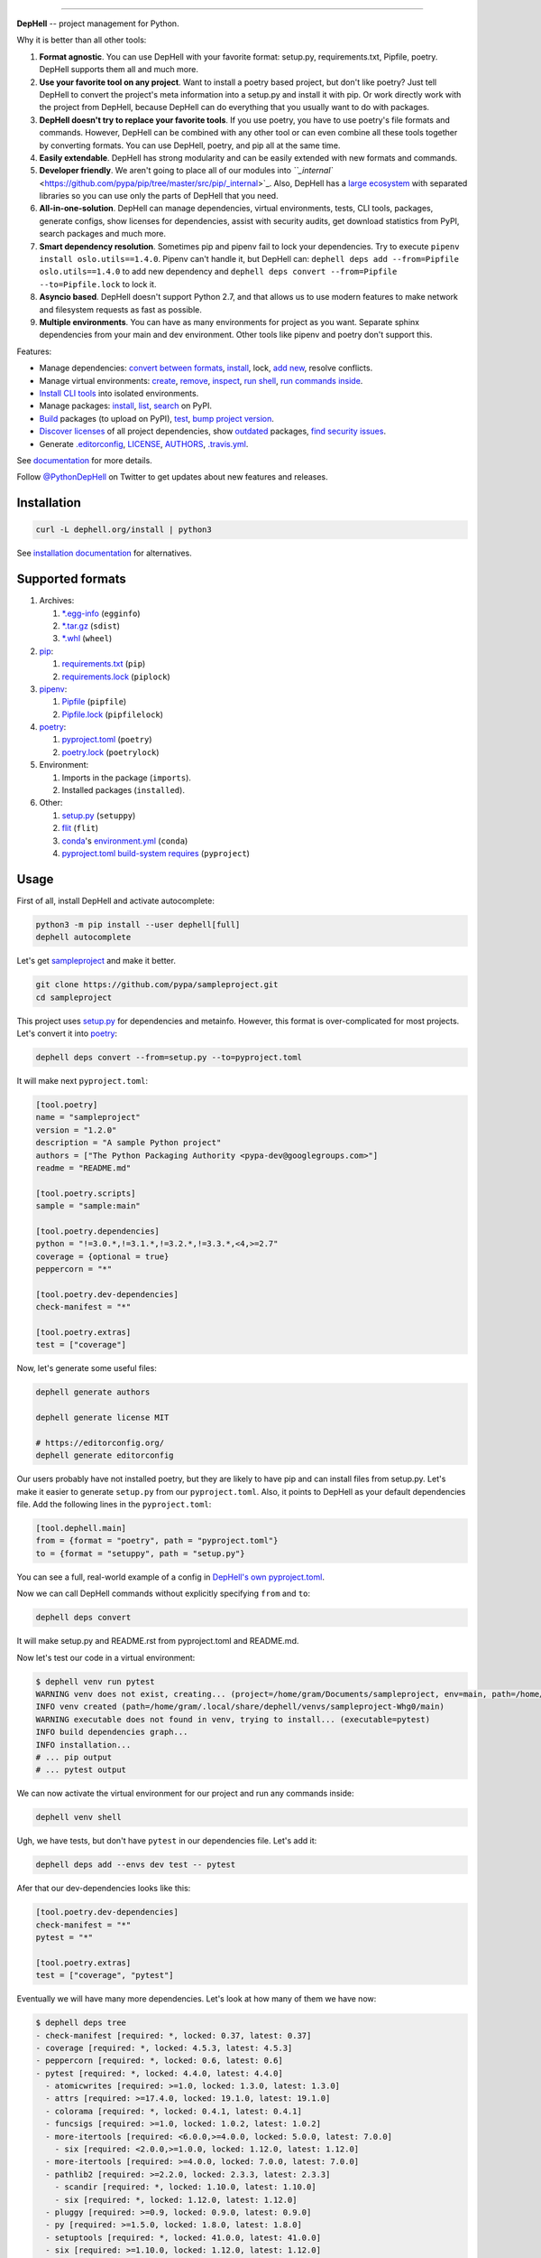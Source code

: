 

.. image:: ./assets/logo.png
   :target: ./assets/logo.png
   :alt: DepHell

=============================================================================


.. image:: https://img.shields.io/pypi/v/dephell.svg
   :target: https://pypi.python.org/pypi/dephell/
   :alt: pypi


.. image:: https://img.shields.io/pypi/l/dephell.svg
   :target: https://github.com/dephell/dephell/blob/master/LICENSE
   :alt: MIT License


.. image:: https://travis-ci.org/dephell/dephell.svg?branch=master
   :target: https://travis-ci.org/dephell/dephell
   :alt: Travis CI


.. image:: ./assets/badge.svg
   :target: ./docs/badge.md
   :alt: Powered by DepHell


**DepHell** -- project management for Python.

Why it is better than all other tools:


#. **Format agnostic**. You can use DepHell with your favorite format: setup.py, requirements.txt, Pipfile, poetry. DepHell supports them all and much more.
#. **Use your favorite tool on any project**. Want to install a poetry based project, but don't like poetry? Just tell DepHell to convert the project's meta information into a setup.py and install it with pip. Or work directly work with the project from DepHell, because DepHell can do everything that you usually want to do with packages.
#. **DepHell doesn't try to replace your favorite tools**. If you use poetry, you have to use poetry's file formats and commands. However, DepHell can be combined with any other tool or can even combine all these tools together by converting formats. You can use DepHell, poetry, and pip all at the same time.
#. **Easily extendable**. DepHell has strong modularity and can be easily extended with new formats and commands.
#. **Developer friendly**. We aren't going to place all of our modules into `\ ``_internal`` <https://github.com/pypa/pip/tree/master/src/pip/_internal>`_. Also, DepHell has a `large ecosystem <https://github.com/dephell>`_ with separated libraries so you can use only the parts of DepHell that you need.
#. **All-in-one-solution**. DepHell can manage dependencies, virtual environments, tests, CLI tools, packages, generate configs, show licenses for dependencies, assist with security audits, get download statistics from PyPI, search packages and much more.
#. **Smart dependency resolution**. Sometimes pip and pipenv fail to lock your dependencies. Try to execute ``pipenv install oslo.utils==1.4.0``. Pipenv can't handle it, but DepHell can: ``dephell deps add --from=Pipfile oslo.utils==1.4.0`` to add new dependency and ``dephell deps convert --from=Pipfile --to=Pipfile.lock`` to lock it.
#. **Asyncio based**. DepHell doesn't support Python 2.7, and that allows us to use modern features to make network and filesystem requests as fast as possible.
#. **Multiple environments**. You can have as many environments for project as you want. Separate sphinx dependencies from your main and dev environment. Other tools like pipenv and poetry don't support this.

Features:


* Manage dependencies: `convert between formats <https://dephell.org/docs/cmd-deps-convert.html>`_\ , `instаll <https://dephell.org/docs/cmd-deps-install.html>`_\ , lock, `add new <https://dephell.org/docs/cmd-deps-add.html>`_\ , resolve conflicts.
* Manage virtual environments: `create <https://dephell.org/docs/cmd-venv-create.html>`_\ , `remove <https://dephell.org/docs/cmd-venv-destroy.html>`_\ , `inspect <https://dephell.org/docs/cmd-inspect-venv.html>`_\ , `run shell <https://dephell.org/docs/cmd-venv-shell.html>`_\ , `run commands inside <https://dephell.org/docs/cmd-venv-run.html>`_.
* `Install CLI tools <https://dephell.org/docs/cmd-jail-install.html>`_ into isolated environments.
* Manage packages: `install <https://dephell.org/docs/cmd-package-install.html>`_\ , `list <https://dephell.org/docs/cmd-package-list.html>`_\ , `search <https://dephell.org/docs/cmd-package-search.html>`_ on PyPI.
* `Build <https://dephell.org/docs/cmd-project-build.html>`_ packages (to upload on PyPI), `test <https://dephell.org/docs/cmd-project-test.html>`_\ , `bump project version <https://dephell.org/docs/cmd-project-bump.html>`_.
* `Discover licenses <https://dephell.org/docs/cmd-deps-licenses.html>`_ of all project dependencies, show `outdated <https://dephell.org/docs/cmd-deps-outdated.html>`_ packages, `find security issues <https://dephell.org/docs/cmd-deps-audit.html>`_.
* Generate `.editorconfig <https://dephell.org/docs/cmd-generate-editorconfig.html>`_\ , `LICENSE <https://dephell.org/docs/cmd-generate-license.html>`_\ , `AUTHORS <https://dephell.org/docs/cmd-generate-authors.html>`_\ , `.travis.yml <https://dephell.org/docs/cmd-generate-travis.html>`_.

See `documentation <https://dephell.org/docs/>`_ for more details.

Follow `@PythonDepHell <https://twitter.com/PythonDepHell>`_ on Twitter to get updates about new features and releases.

Installation
------------

.. code-block:: bash

   curl -L dephell.org/install | python3

See `installation documentation <https://dephell.org/docs/installation.html>`_ for alternatives.

Supported formats
-----------------


#. Archives:

   #. `*.egg-info <https://setuptools.readthedocs.io/en/latest/formats.html>`_ (\ ``egginfo``\ )
   #. `*.tar.gz <https://packaging.python.org/glossary/#term-distribution-package>`_ (\ ``sdist``\ )
   #. `*.whl <https://pythonwheels.com>`_ (\ ``wheel``\ )

#. `pip <https://pip.pypa.io/en/stable/>`_\ :

   #. `requirements.txt <https://pip.pypa.io/en/stable/user_guide/#requirements-files>`_ (\ ``pip``\ )
   #. `requirements.lock <https://nvie.com/posts/pin-your-packages/>`_ (\ ``piplock``\ )

#. `pipenv <https://pipenv.readthedocs.io/en/latest/>`_\ :

   #. `Pipfile <https://github.com/pypa/pipfile>`_ (\ ``pipfile``\ )
   #. `Pipfile.lock <https://stackoverflow.com/a/49867443/8704691>`_ (\ ``pipfilelock``\ )

#. `pоetry <https://github.com/sdispater/poetry>`_\ :

   #. `pyproject.toml <https://poetry.eustace.io/docs/pyproject/>`_ (\ ``poetry``\ )
   #. `poetry.lock <https://poetry.eustace.io/docs/basic-usage/#installing-without-poetrylock>`_ (\ ``poetrylock``\ )

#. Environment:

   #. Imports in the package (\ ``imports``\ ).
   #. Installed packages (\ ``installed``\ ).

#. Other:

   #. `setup.py <https://docs.python.org/3/distutils/setupscript.html>`_ (\ ``setuppy``\ )
   #. `flit <https://flit.readthedocs.io/en/latest/pyproject_toml.html>`_ (\ ``flit``\ )
   #. `conda <https://conda.io/en/latest/>`_\ 's `environment.yml <https://docs.conda.io/projects/conda/en/latest/user-guide/tasks/manage-environments.html#creating-an-environment-file-manually>`_ (\ ``conda``\ )
   #. `pyproject.toml build-system requires <https://www.python.org/dev/peps/pep-0518/#build-system-table>`_ (\ ``pyproject``\ )

Usage
-----

First of all, install DepHell and activate autocomplete:

.. code-block:: bash

   python3 -m pip install --user dephell[full]
   dephell autocomplete

Let's get `sampleproject <https://github.com/pypa/sampleproject>`_ and make it better.

.. code-block:: bash

   git clone https://github.com/pypa/sampleproject.git
   cd sampleproject

This project uses `setup.py <https://docs.python.org/3/distutils/setupscript.html>`_ for dependencies and metainfo. However, this format is over-complicated for most projects. Let's convert it into `poetry <https://poetry.eustace.io/docs/pyproject/>`_\ :

.. code-block:: bash

   dephell deps convert --from=setup.py --to=pyproject.toml

It will make next ``pyproject.toml``\ :

.. code-block::

   [tool.poetry]
   name = "sampleproject"
   version = "1.2.0"
   description = "A sample Python project"
   authors = ["The Python Packaging Authority <pypa-dev@googlegroups.com>"]
   readme = "README.md"

   [tool.poetry.scripts]
   sample = "sample:main"

   [tool.poetry.dependencies]
   python = "!=3.0.*,!=3.1.*,!=3.2.*,!=3.3.*,<4,>=2.7"
   coverage = {optional = true}
   peppercorn = "*"

   [tool.poetry.dev-dependencies]
   check-manifest = "*"

   [tool.poetry.extras]
   test = ["coverage"]

Now, let's generate some useful files:

.. code-block:: bash

   dephell generate authors

   dephell generate license MIT

   # https://editorconfig.org/
   dephell generate editorconfig

Our users probably have not installed poetry, but they are likely to have pip and can install files from setup.py. Let's make it easier to generate ``setup.py`` from our ``pyproject.toml``. Also, it points to DepHell as your default dependencies file. Add the following lines in the ``pyproject.toml``\ :

.. code-block::

   [tool.dephell.main]
   from = {format = "poetry", path = "pyproject.toml"}
   to = {format = "setuppy", path = "setup.py"}

You can see a full, real-world example of a config in `DepHell's own pyproject.toml <./pyproject.toml>`_.

Now we can call DepHell commands without explicitly specifying ``from`` and ``to``\ :

.. code-block:: bash

   dephell deps convert

It will make setup.py and README.rst from pyproject.toml and README.md.

Now let's test our code in a virtual environment:

.. code-block:: bash

   $ dephell venv run pytest
   WARNING venv does not exist, creating... (project=/home/gram/Documents/sampleproject, env=main, path=/home/gram/.local/share/dephell/venvs/sampleproject-Whg0/main)
   INFO venv created (path=/home/gram/.local/share/dephell/venvs/sampleproject-Whg0/main)
   WARNING executable does not found in venv, trying to install... (executable=pytest)
   INFO build dependencies graph...
   INFO installation...
   # ... pip output
   # ... pytest output

We can now activate the virtual environment for our project and run any commands inside:

.. code-block:: bash

   dephell venv shell

Ugh, we have tests, but don't have ``pytest`` in our dependencies file. Let's add it:

.. code-block:: bash

   dephell deps add --envs dev test -- pytest

Afer that our dev-dependencies looks like this:

.. code-block::

   [tool.poetry.dev-dependencies]
   check-manifest = "*"
   pytest = "*"

   [tool.poetry.extras]
   test = ["coverage", "pytest"]

Eventually we will have many more dependencies. Let's look at how many of them we have now:

.. code-block:: bash

   $ dephell deps tree
   - check-manifest [required: *, locked: 0.37, latest: 0.37]
   - coverage [required: *, locked: 4.5.3, latest: 4.5.3]
   - peppercorn [required: *, locked: 0.6, latest: 0.6]
   - pytest [required: *, locked: 4.4.0, latest: 4.4.0]
     - atomicwrites [required: >=1.0, locked: 1.3.0, latest: 1.3.0]
     - attrs [required: >=17.4.0, locked: 19.1.0, latest: 19.1.0]
     - colorama [required: *, locked: 0.4.1, latest: 0.4.1]
     - funcsigs [required: >=1.0, locked: 1.0.2, latest: 1.0.2]
     - more-itertools [required: <6.0.0,>=4.0.0, locked: 5.0.0, latest: 7.0.0]
       - six [required: <2.0.0,>=1.0.0, locked: 1.12.0, latest: 1.12.0]
     - more-itertools [required: >=4.0.0, locked: 7.0.0, latest: 7.0.0]
     - pathlib2 [required: >=2.2.0, locked: 2.3.3, latest: 2.3.3]
       - scandir [required: *, locked: 1.10.0, latest: 1.10.0]
       - six [required: *, locked: 1.12.0, latest: 1.12.0]
     - pluggy [required: >=0.9, locked: 0.9.0, latest: 0.9.0]
     - py [required: >=1.5.0, locked: 1.8.0, latest: 1.8.0]
     - setuptools [required: *, locked: 41.0.0, latest: 41.0.0]
     - six [required: >=1.10.0, locked: 1.12.0, latest: 1.12.0]

Hm...Is it as many as it seems? Let's look at their size.

.. code-block:: bash

   $ dephell inspect venv --filter=lib_size
   11.96Mb

Ugh...Ok, it's Python. Are they actual?

.. code-block:: bash

   $ dephell deps outdated
   [
     {
       "description": "More routines for operating on iterables, beyond itertools",
       "installed": [
         "5.0.0"
       ],
       "latest": "7.0.0",
       "name": "more-itertools",
       "updated": "2019-03-28"
     },
   ]

``Pytest`` requires old version of ``more-itertools``. That happens.

If our tests and dependencies are OK, it's time to deploy. First of all, increment the project version:

.. code-block:: bash

   $ dephell project bump minor
   INFO generated new version (old=1.2.0, new=1.3.0)

And then build packages:

.. code-block:: bash

   $ dephell project build
   INFO dumping... (format=setuppy)
   INFO dumping... (format=egginfo)
   INFO dumping... (format=sdist)
   INFO dumping... (format=wheel)
   INFO builded

Now, we can upload these packages to `PyPI <https://pypi.org/>`_ with `twine <https://github.com/pypa/twine/>`_.

These are some of the most useful commands. See `documentation <https://dephell.org/docs/>`_ for more details.

Compatibility
-------------

DepHell is tested on Linux and Mac OS X with Python 3.5, 3.6, 3.7. And one of the coolest things is that DepHell is run by DepHell on Travis CI.

How can I help
--------------


#. Star project on Github. Developers believe in the stars.
#. Tell your fellows that `Gram <http://github.com/orsinium>`_ has a made `cool thing <https://github.com/dephell/dephell>`_ for you.
#. `Open an issue <https://github.com/dephell/dephell/issues/new>`_ if you have thoughts on how to make DepHell better.
#. Things that you can contribute in any project in `DepHell ecosystem <https://github.com/dephell>`_\ :

   #. Fix grammar and typos.
   #. Document new things.
   #. Tests, we always need more tests.
   #. Make READMEs more nice and friendly.
   #. View issues with the `help wanted <https://github.com/dephell/dephell/issues?q=is%3Aissue+is%3Aopen+label%3A%22help+wanted%22>`_ label to find things that you can fix.
   #. Anything what you want. If it is a new feature, please open an issue before writing code.

Thank you :heart:
